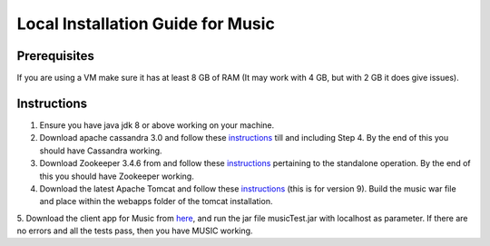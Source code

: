 ..
  This licence applies to all files in this repository unless otherwise specifically
  stated inside of the file.

  ---------------------------------------------------------------------------  
   Copyright (c) 2016 AT&T Intellectual Property

   Licensed under the Apache License, Version 2.0 (the "License");
   you may not use this file except in compliance with the License.
   You may obtain a copy of the License at:

       http://www.apache.org/licenses/LICENSE-2.0

   Unless required by applicable law or agreed to in writing, software
   distributed under the License is distributed on an "AS IS" BASIS,
   WITHOUT WARRANTIES OR CONDITIONS OF ANY KIND, either express or implied.
   See the License for the specific language governing permissions and
   limitations under the License.
  ---------------------------------------------------------------------------  

==================================
Local Installation Guide for Music
==================================

Prerequisites
=============
If you are using a VM make sure it has at least 8 GB of RAM (It may work with 4 GB, but with 2 GB it does give issues).

Instructions
============
1. Ensure you have java jdk 8 or above working on your machine.
2. Download apache cassandra 3.0 and follow these `instructions <http://cassandra.apache.org/doc/latest/getting_started/installing.html>`__ till and including Step 4. By the end of this you should have Cassandra working.
3. Download Zookeeper 3.4.6 from and follow these `instructions <http://cassandra.apache.org/download/>`__ pertaining to the standalone operation. By the end of this you should have Zookeeper working.
4. Download the latest Apache Tomcat and follow these `instructions <http://tecadmin.net/install-tomcat-9-on-ubuntu/>`__ (this is for version 9).  Build the music war file and place within the webapps folder of the tomcat installation.
5. Download the client app for Music from `here
<https://github.com/att/music/tree/master/tests/musicTest.jar>`__, and run the jar file
musicTest.jar with localhost as parameter. If there
are no errors and all the tests pass, then you have MUSIC working. 
